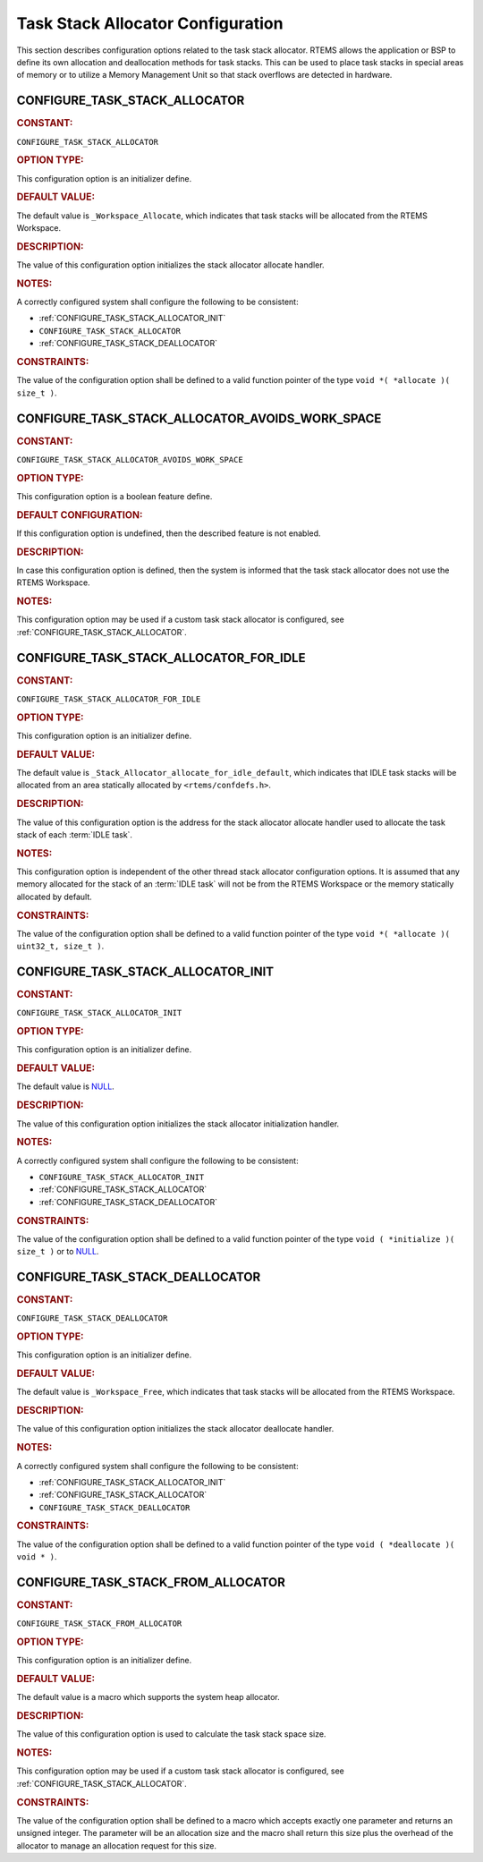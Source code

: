 .. SPDX-License-Identifier: CC-BY-SA-4.0

.. Copyright (C) 2020, 2021 embedded brains GmbH (http://www.embedded-brains.de)
.. Copyright (C) 1988, 2021 On-Line Applications Research Corporation (OAR)

.. This file is part of the RTEMS quality process and was automatically
.. generated.  If you find something that needs to be fixed or
.. worded better please post a report or patch to an RTEMS mailing list
.. or raise a bug report:
..
.. https://www.rtems.org/bugs.html
..
.. For information on updating and regenerating please refer to the How-To
.. section in the Software Requirements Engineering chapter of the
.. RTEMS Software Engineering manual.  The manual is provided as a part of
.. a release.  For development sources please refer to the online
.. documentation at:
..
.. https://docs.rtems.org

.. Generated from spec:/acfg/if/group-stackalloc

Task Stack Allocator Configuration
==================================

This section describes configuration options related to the task stack
allocator.  RTEMS allows the application or BSP to define its own allocation
and deallocation methods for task stacks. This can be used to place task stacks
in special areas of memory or to utilize a Memory Management Unit so that stack
overflows are detected in hardware.

.. Generated from spec:/acfg/if/task-stack-allocator

.. raw:: latex

    \clearpage

.. index:: CONFIGURE_TASK_STACK_ALLOCATOR
.. index:: task stack allocator

.. _CONFIGURE_TASK_STACK_ALLOCATOR:

CONFIGURE_TASK_STACK_ALLOCATOR
------------------------------

.. rubric:: CONSTANT:

``CONFIGURE_TASK_STACK_ALLOCATOR``

.. rubric:: OPTION TYPE:

This configuration option is an initializer define.

.. rubric:: DEFAULT VALUE:

The default value is ``_Workspace_Allocate``, which indicates that task
stacks will be allocated from the RTEMS Workspace.

.. rubric:: DESCRIPTION:

The value of this configuration option initializes the stack allocator
allocate handler.

.. rubric:: NOTES:

A correctly configured system shall configure the following to be consistent:

* :ref:`CONFIGURE_TASK_STACK_ALLOCATOR_INIT`

* ``CONFIGURE_TASK_STACK_ALLOCATOR``

* :ref:`CONFIGURE_TASK_STACK_DEALLOCATOR`

.. rubric:: CONSTRAINTS:

The value of the configuration option shall be defined to a valid function
pointer of the type ``void *( *allocate )( size_t )``.

.. Generated from spec:/acfg/if/task-stack-no-workspace

.. raw:: latex

    \clearpage

.. index:: CONFIGURE_TASK_STACK_ALLOCATOR_AVOIDS_WORK_SPACE

.. _CONFIGURE_TASK_STACK_ALLOCATOR_AVOIDS_WORK_SPACE:

CONFIGURE_TASK_STACK_ALLOCATOR_AVOIDS_WORK_SPACE
------------------------------------------------

.. rubric:: CONSTANT:

``CONFIGURE_TASK_STACK_ALLOCATOR_AVOIDS_WORK_SPACE``

.. rubric:: OPTION TYPE:

This configuration option is a boolean feature define.

.. rubric:: DEFAULT CONFIGURATION:

If this configuration option is undefined, then the described feature is not
enabled.

.. rubric:: DESCRIPTION:

In case this configuration option is defined, then the system is informed
that the task stack allocator does not use the RTEMS Workspace.

.. rubric:: NOTES:

This configuration option may be used if a custom task stack allocator is
configured, see :ref:`CONFIGURE_TASK_STACK_ALLOCATOR`.

.. Generated from spec:/acfg/if/task-stack-allocator-for-idle

.. raw:: latex

    \clearpage

.. index:: CONFIGURE_TASK_STACK_ALLOCATOR_FOR_IDLE
.. index:: task stack allocator for IDLE tasks

.. _CONFIGURE_TASK_STACK_ALLOCATOR_FOR_IDLE:

CONFIGURE_TASK_STACK_ALLOCATOR_FOR_IDLE
---------------------------------------

.. rubric:: CONSTANT:

``CONFIGURE_TASK_STACK_ALLOCATOR_FOR_IDLE``

.. rubric:: OPTION TYPE:

This configuration option is an initializer define.

.. rubric:: DEFAULT VALUE:

The default value is ``_Stack_Allocator_allocate_for_idle_default``, which
indicates that IDLE task stacks will be allocated from an area statically
allocated by ``<rtems/confdefs.h>``.

.. rubric:: DESCRIPTION:

The value of this configuration option is the address for the stack allocator
allocate handler used to allocate the task stack of each
:term:`IDLE task`.

.. rubric:: NOTES:

This configuration option is independent of the other thread stack allocator
configuration options.  It is assumed that any memory allocated for the stack
of an :term:`IDLE task` will not be from the RTEMS Workspace or the
memory statically allocated by default.

.. rubric:: CONSTRAINTS:

The value of the configuration option shall be defined to a valid function
pointer of the type ``void *( *allocate )( uint32_t, size_t )``.

.. Generated from spec:/acfg/if/task-stack-allocator-init

.. raw:: latex

    \clearpage

.. index:: CONFIGURE_TASK_STACK_ALLOCATOR_INIT

.. _CONFIGURE_TASK_STACK_ALLOCATOR_INIT:

CONFIGURE_TASK_STACK_ALLOCATOR_INIT
-----------------------------------

.. rubric:: CONSTANT:

``CONFIGURE_TASK_STACK_ALLOCATOR_INIT``

.. rubric:: OPTION TYPE:

This configuration option is an initializer define.

.. rubric:: DEFAULT VALUE:

The default value is `NULL <https://en.cppreference.com/w/c/types/NULL>`_.

.. rubric:: DESCRIPTION:

The value of this configuration option initializes the stack allocator
initialization handler.

.. rubric:: NOTES:

A correctly configured system shall configure the following to be consistent:

* ``CONFIGURE_TASK_STACK_ALLOCATOR_INIT``

* :ref:`CONFIGURE_TASK_STACK_ALLOCATOR`

* :ref:`CONFIGURE_TASK_STACK_DEALLOCATOR`

.. rubric:: CONSTRAINTS:

The value of the configuration option shall be defined to a valid function
pointer of the type ``void ( *initialize )( size_t )`` or to `NULL
<https://en.cppreference.com/w/c/types/NULL>`_.

.. Generated from spec:/acfg/if/task-stack-deallocator

.. raw:: latex

    \clearpage

.. index:: CONFIGURE_TASK_STACK_DEALLOCATOR
.. index:: task stack deallocator

.. _CONFIGURE_TASK_STACK_DEALLOCATOR:

CONFIGURE_TASK_STACK_DEALLOCATOR
--------------------------------

.. rubric:: CONSTANT:

``CONFIGURE_TASK_STACK_DEALLOCATOR``

.. rubric:: OPTION TYPE:

This configuration option is an initializer define.

.. rubric:: DEFAULT VALUE:

The default value is ``_Workspace_Free``, which indicates that task stacks
will be allocated from the RTEMS Workspace.

.. rubric:: DESCRIPTION:

The value of this configuration option initializes the stack allocator
deallocate handler.

.. rubric:: NOTES:

A correctly configured system shall configure the following to be consistent:

* :ref:`CONFIGURE_TASK_STACK_ALLOCATOR_INIT`

* :ref:`CONFIGURE_TASK_STACK_ALLOCATOR`

* ``CONFIGURE_TASK_STACK_DEALLOCATOR``

.. rubric:: CONSTRAINTS:

The value of the configuration option shall be defined to a valid function
pointer of the type ``void ( *deallocate )( void * )``.

.. Generated from spec:/acfg/if/task-stack-from-alloc

.. raw:: latex

    \clearpage

.. index:: CONFIGURE_TASK_STACK_FROM_ALLOCATOR
.. index:: task stack allocator

.. _CONFIGURE_TASK_STACK_FROM_ALLOCATOR:

CONFIGURE_TASK_STACK_FROM_ALLOCATOR
-----------------------------------

.. rubric:: CONSTANT:

``CONFIGURE_TASK_STACK_FROM_ALLOCATOR``

.. rubric:: OPTION TYPE:

This configuration option is an initializer define.

.. rubric:: DEFAULT VALUE:

The default value is a macro which supports the system heap allocator.

.. rubric:: DESCRIPTION:

The value of this configuration option is used to calculate the task stack
space size.

.. rubric:: NOTES:

This configuration option may be used if a custom task stack allocator is
configured, see :ref:`CONFIGURE_TASK_STACK_ALLOCATOR`.

.. rubric:: CONSTRAINTS:

The value of the configuration option shall be defined to a macro which accepts
exactly one parameter and returns an unsigned integer.  The parameter will be
an allocation size and the macro shall return this size plus the overhead of
the allocator to manage an allocation request for this size.
